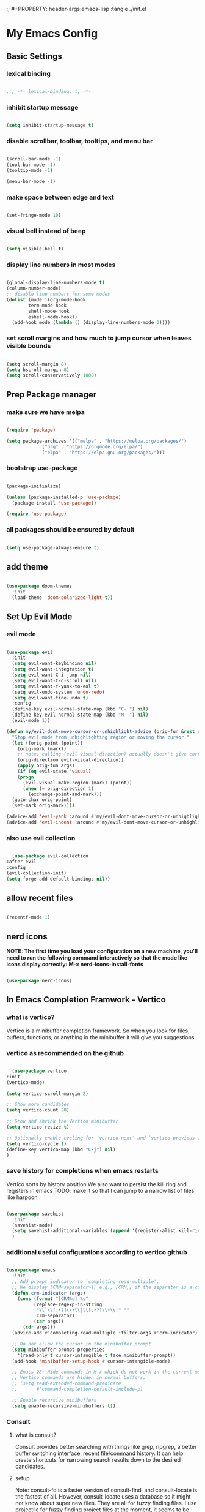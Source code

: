 #+title My Emacs config
;; #+PROPERTY: header-args:emacs-lisp :tangle ./init.el
#+PROPERTY: header-args:emacs-lisp :tangle yes

* My Emacs Config
** Basic Settings
*** lexical binding
#+begin_src emacs-lisp

  ;;; -*- lexical-binding: t; -*-

#+end_src
*** inhibit startup message
#+begin_src emacs-lisp

  (setq inhibit-startup-message t)

#+end_src
*** disable scrollbar, toolbar, tooltips, and menu bar
#+begin_src emacs-lisp

  (scroll-bar-mode -1)
  (tool-bar-mode -1)
  (tooltip-mode -1)

  (menu-bar-mode -1)

#+end_src
*** make space between edge and text
#+begin_src emacs-lisp

  (set-fringe-mode 10)

#+end_src
*** visual bell instead of beep
#+begin_src emacs-lisp

  (setq visible-bell t)

#+end_src
*** display line numbers in most modes
#+begin_src emacs-lisp

  (global-display-line-numbers-mode t)
  (column-number-mode)
  ;; disable line numbers for some modes
  (dolist (mode '(org-mode-hook
		  term-mode-hook
		  shell-mode-hook
		  eshell-mode-hook))
    (add-hook mode (lambda () (display-line-numbers-mode 0))))

#+end_src
*** set scroll margins and how much to jump cursor when leaves visible bounds
#+begin_src emacs-lisp

  (setq scroll-margin 8)
  (setq hscroll-margin 8)
  (setq scroll-conservatively 1000)

#+end_src
** Prep Package manager
*** make sure we have melpa
#+begin_src emacs-lisp
  
  (require 'package)

  (setq package-archives '(("melpa" . "https://melpa.org/packages/")
			   ("org" . "https://orgmode.org/elpa/")
			   ("elpa" . "https://elpa.gnu.org/packages/")))
#+end_src
*** bootstrap use-package
#+begin_src emacs-lisp

  (package-initialize)

  (unless (package-installed-p 'use-package)
    (package-install 'use-package))

  (require 'use-package)

#+end_src
*** all packages should be ensured by default
#+begin_src emacs-lisp

  (setq use-package-always-ensure t)

#+end_src
** add theme
#+begin_src emacs-lisp

  (use-package doom-themes
    :init
    (load-theme 'doom-solarized-light t))

#+end_src
** Set Up Evil Mode
*** evil mode
#+begin_src emacs-lisp

  (use-package evil
    :init
    (setq evil-want-keybinding nil)
    (setq evil-want-integration t)
    (setq evil-want-C-i-jump nil)
    (setq evil-want-C-d-scroll nil)
    (setq evil-want-Y-yank-to-eol t)
    (setq evil-undo-system 'undo-redo)
    (setq evil-want-fine-undo t)
    :config
    (define-key evil-normal-state-map (kbd "C-.") nil)
    (define-key evil-normal-state-map (kbd "M-.") nil)
    (evil-mode 1))

  (defun my/evil-dont-move-cursor-or-unhighlight-advice (orig-fun &rest args)
    "Stop evil mode from unhighlighting region or moving the cursor."
    (let ((orig-point (point))
	  (orig-mark (mark))
	  ;; note: calling (evil-visual-direction) actually doesn't give correct results so use the variable
	  (orig-direction evil-visual-direction))
      (apply orig-fun args)
      (if (eq evil-state 'visual)
	  (progn
	    (evil-visual-make-region (mark) (point))
	    (when (= orig-direction 1)
	      (exchange-point-and-mark)))
	(goto-char orig-point)
	(set-mark orig-mark))))

  (advice-add 'evil-yank :around #'my/evil-dont-move-cursor-or-unhighlight-advice)
  (advice-add 'evil-indent :around #'my/evil-dont-move-cursor-or-unhighlight-advice)

#+end_src
*** also use evil collection
#+begin_src emacs-lisp

      (use-package evil-collection
	:after evil
	:config
	(evil-collection-init)
	(setq forge-add-default-bindings nil))

#+end_src
** allow recent files
#+begin_src emacs-lisp

  (recentf-mode 1) 

#+end_src

** nerd icons
*NOTE: The first time you load your configuration on a new machine, you'll need to run the following command interactively so that the mode like icons display correctly: M-x nerd-icons-install-fonts*
#+begin_src emacs-lisp

  (use-package nerd-icons)

#+end_src
** In Emacs Completion Framwork - Vertico
*** what is vertico?
Vertico is a minibuffer completion framework. So when you look for files, buffers, functions, or anything in the minibuffer it will give you suggestions.
*** vertico as recommended on the github
#+begin_src emacs-lisp

      (use-package vertico
	:init
	(vertico-mode)

	(setq vertico-scroll-margin 2)

	;; Show more candidates
	(setq vertico-count 20)

	;; Grow and shrink the Vertico minibuffer
	(setq vertico-resize t)

	;; Optionally enable cycling for `vertico-next' and `vertico-previous'.
	(setq vertico-cycle t)
	(define-key vertico-map (kbd "C-j") nil)
	)

#+end_src
*** save history for completions when emacs restarts
Vertico sorts by history position
We also want to persist the kill ring and registers in emacs
TODO: make it so that I can jump to a narrow list of files like harpoon
#+begin_src emacs-lisp

  (use-package savehist
    :init
    (savehist-mode)
    (setq savehist-additional-variables (append '(register-alist kill-ring) savehist-additional-variables)) 
    )

#+end_src
*** additional useful configurations according to vertico github
#+begin_src emacs-lisp

  (use-package emacs
    :init
    ;; Add prompt indicator to `completing-read-multiple'.
    ;; We display [CRM<separator>], e.g., [CRM,] if the separator is a comma.
    (defun crm-indicator (args)
      (cons (format "[CRM%s] %s"
		    (replace-regexp-in-string
		     "\\`\\[.*?]\\*\\|\\[.*?]\\*\\'" ""
		     crm-separator)
		    (car args))
	    (cdr args)))
    (advice-add #'completing-read-multiple :filter-args #'crm-indicator)

    ;; Do not allow the cursor in the minibuffer prompt
    (setq minibuffer-prompt-properties
	  '(read-only t cursor-intangible t face minibuffer-prompt))
    (add-hook 'minibuffer-setup-hook #'cursor-intangible-mode)

    ;; Emacs 28: Hide commands in M-x which do not work in the current mode.
    ;; Vertico commands are hidden in normal buffers.
    ;; (setq read-extended-command-predicate
    ;;       #'command-completion-default-include-p)

    ;; Enable recursive minibuffers
    (setq enable-recursive-minibuffers t))

#+end_src
*** Consult
**** what is consult?
Consult provides better searching with things like grep, ripgrep, a better buffer switching interface, recent file/command history. It can help create shortcuts for narrowing
search results down to the desired candidates.
**** setup
Note: consult-fd is a faster version of consult-find, and consult-locate is the fastest of all. However,
consult-locate uses a database so it might not know about super new files. They are all for fuzzy finding files.
I use projectile for fuzzy finding project files at the moment, it seems to be quick because projectile indexes everything.
TODO: try the org agenda ones: https://github.com/minad/consult?tab=readme-ov-file#org-mode
We will rebind the default commands to the enhanced consult ones
#+begin_src emacs-lisp

  (use-package consult
    :bind
    (([remap switch-to-buffer] . consult-buffer)
     ([remap switch-to-buffer-other-window] . consult-buffer-other-window)
     ([remap switch-to-buffer-other-frame] . consult-buffer-other-frame)
     ([remap yank-pop] . consult-yank-pop)
     ([remap goto-line] . consult-goto-line)
     ([remap imenu] . consult-imenu)
     ([remap load-theme] . consult-theme)
     ([remap bookmark-jump] . consult-bookmark)
     ([remap locate] . consult-locate)
     ([remap recentf-open-files] . consult-recent-file)
     ([remap evil-show-marks] . consult-mark)
     ([remap man] . consult-man)
     ([remap evil-show-registers] . consult-register)
     ([remap Info-search] . consult-info)
     ;; new ones I infered from the github
     ([remap repeat-complex-command] . consult-complex-command)
     ([remap project-switch-to-buffer] . consult-project-buffer)
     ([remap isearch-edit-string] . consult-isearch-history)
     ([remap next-matching-history-element] . consult-history)
     ([remap previous-matching-history-element] . consult-history)
     )
    ;; Enable automatic preview at point in the *Completions* buffer. This is
    ;; relevant when you use the default completion UI.
    :hook (completion-list-mode . consult-preview-at-point-mode)

    :init

    ;; Optionally configure the register formatting. This improves the register
    ;; preview for `consult-register', `consult-register-load',
    ;; `consult-register-store' and the Emacs built-ins.
    (setq register-preview-delay 0.5
	  register-preview-function #'consult-register-format)

    ;; Optionally tweak the register preview window.
    ;; This adds thin lines, sorting and hides the mode line of the window.
    (advice-add #'register-preview :override #'consult-register-window)

    ;; Use Consult to select xref locations with preview
    (setq xref-show-xrefs-function #'consult-xref
	  xref-show-definitions-function #'consult-xref)

    :config

    ;; if which-key is installed this will trigger it to help
    (define-key consult-narrow-map (vconcat consult-narrow-key "?") #'consult-narrow-help)

    ;; maybe don't even need to do this because I changed projectile to madify project.el itself anyway
    (autoload 'projectile-project-root "projectile")
    (setq consult-project-function (lambda (_) (projectile-project-root)))
    )

#+end_src
*** Embark
**** what is embark?
Embark basically allows "right click" like contextual options. It can act on consult/vertico suggestions and gives you options to do something to what you are hovering.
It also allows you to pick the thing to act on before choosing the action.
**** setup
#+begin_src emacs-lisp
  (use-package embark
    :bind
    ("C-." . embark-act)         ;; pick some comfortable binding
    ("M-." . embark-dwim)        ;; runs default action on selection
    ("C-h B" . embark-bindings)
    (:map embark-general-map ("y" . embark-copy-as-kill)) ;; default is on w, we don't remove that only add to it

    :init
    ;; Optionally replace the key help with a completing-read interface
    (setq prefix-help-command #'embark-prefix-help-command)

    :config
    ;; Hide the mode line of the Embark live/completions buffers
    (add-to-list 'display-buffer-alist
		 '("\\`\\*Embark Collect \\(Live\\|Completions\\)\\*"
		   nil
		   (window-parameters (mode-line-format . none)))))

  ;; Consult users will also want the embark-consult package.
  (use-package embark-consult
    :hook
    (embark-collect-mode . consult-preview-at-point-mode))

#+end_src
*** marginalia
Enable rich annotations using the Marginalia package. Tip: M-x customize-variable in order to see all variables you can change from a particular package
#+begin_src emacs-lisp

  (use-package marginalia
    ;; Bind `marginalia-cycle' locally in the minibuffer.  To make the binding
    ;; available in the *Completions* buffer, add it to the
    ;; `completion-list-mode-map'.
    :bind (:map minibuffer-local-map
		("M-A" . marginalia-cycle))

    ;; The :init section is always executed.
    :init

    ;; Marginalia must be activated in the :init section of use-package such that
    ;; the mode gets enabled right away. Note that this forces loading the
    ;; package.
    (marginalia-mode))

#+end_src
*** add nerd icons to completions
#+begin_src emacs-lisp

  (use-package nerd-icons-completion
    :after marginalia
    :config
    (nerd-icons-completion-mode)
    (add-hook 'marginalia-mode-hook #'nerd-icons-completion-marginalia-setup))

#+end_src
*** orderless for fuzzy completion
#+begin_src emacs-lisp

  (use-package orderless
    :init
    ;; Configure a custom style dispatcher (see the Consult wiki)
    ;; (setq orderless-style-dispatchers '(+orderless-consult-dispatch orderless-affix-dispatch)
    ;;       orderless-component-separator #'orderless-escapable-split-on-space)
    (setq completion-styles '(orderless basic)
	  completion-category-defaults nil
	  completion-category-overrides '((file (styles partial-completion)))))

#+end_src
*** Vertico Settings
**** enable tab expansion of prefix - disabled bc of orderless
Orderless completion doesn't support subtring completion unless you add substring completion before orderless
Thus I disabled this because I don't know how it would affect our results
#+begin_src emacs-lisp

  ;; (setq completion-styles '(substring orderless basic))
  ;; (keymap-set vertico-map "TAB" #'minibuffer-complete)

#+end_src
**** get completion help
#+begin_src emacs-lisp

  (keymap-set vertico-map "?" #'minibuffer-completion-help)

#+end_src
**** completion at point and region
Use `consult-completion-in-region' if Vertico is enabled.
Otherwise use the default `completion--in-region' function.
#+begin_src emacs-lisp

  (setq completion-in-region-function
	(lambda (&rest args)
	  (apply (if vertico-mode
		     #'consult-completion-in-region
		   #'completion--in-region)
		 args)))

#+end_src

**** clean up when shadowing paths
#+begin_src emacs-lisp

  (add-hook 'rfn-eshadow-update-overlay-hook #'vertico-directory-tidy)
  (add-hook 'minibuffer-setup-hook #'vertico-repeat-save)

#+end_src
**** make backspace delete directory
#+begin_src emacs-lisp

  (define-key vertico-map (kbd "DEL") #'vertico-directory-delete-char)

#+end_src
**** Change the bindings in vertico
#+begin_src emacs-lisp
  
  (keymap-set vertico-map "M-j" #'vertico-next)
  (keymap-set vertico-map "M-k" #'vertico-previous)

#+end_src
** modeline
#+begin_src emacs-lisp

  (use-package doom-modeline
    :ensure t
    :init (doom-modeline-mode 1)
    :custom ((doom-modeline-height 15)))

#+end_src
** rainbow delimiters
#+begin_src emacs-lisp

  (use-package rainbow-delimiters
    :hook (prog-mode . rainbow-delimiters-mode))

#+end_src
** which-key
#+begin_src emacs-lisp

  (use-package which-key
    :init (which-key-mode)
    :custom
    which-key-show-transient-maps t
    :config
    (setq which-key-idle-delay 0.1))

#+end_src
** helpful
#+begin_src emacs-lisp

  (use-package helpful
    :bind
    ([remap describe-symbol] . helpful-symbol)
    ([remap describe-variable] . helpful-variable)
    ([remap describe-function] . helpful-callable)
    ([remap describe-command] . helpful-command)
    ([remap describe-key] . helpful-key))

#+end_src
** Transient states
*** hydra package
#+begin_src emacs-lisp

  (use-package hydra)

#+end_src
*** text scaling

#+begin_src emacs-lisp

  (defhydra hydra-text-scale (:timeout 4)
    "scale text"
    ("j" text-scale-increase "in")
    ("k" text-scale-decrease "out")
    ("f" nil "finished" :exit t))

#+end_src
** pdf viewing
#+begin_src emacs-lisp

  (setq doc-view-continuous t)

#+end_src
** projectile
#+begin_src emacs-lisp

  (use-package projectile
    :diminish projectile-mode
    :init
    (add-hook 'project-find-functions #'project-projectile)
    :config (projectile-mode)
    :custom (
	     (projectile-completion-system 'default)
	     (projectile-project-search-path '("~/code"))
	     (projectile-switch-project-action '(lambda () (call-interactively #'find-file)))
	     )
    )

#+end_src
** ediff
#+begin_src emacs-lisp

  (use-package ediff
    :custom
    (ediff-split-window-function 'split-window-horizontally)
    (ediff-window-setup-function 'ediff-setup-windows-plain)
    )

#+end_src
** magit
#+begin_src emacs-lisp

  (use-package magit
    :custom
    (magit-display-buffer-function #'magit-display-buffer-same-window-except-diff-v1))

  (evil-collection-magit-setup)

#+end_src
** forge 
TODO: get this going
#+begin_src emacs-lisp

  (use-package forge
    :after magit
    :config
    (setq auth-sources '("~/.authinfo")))
  ;; https://magit.vc/manual/ghub/Storing-a-Token.html
#+end_src
** Terminals
*** vterm
;; TODO: set this up: https://github.com/akermu/emacs-libvterm?tab=readme-ov-file
#+begin_src emacs-lisp

  (use-package vterm)

#+end_src
** Org Mode
** make commenting easier
#+begin_src emacs-lisp

  (use-package evil-nerd-commenter
    :bind ("C-/" . evilnc-comment-or-uncomment-lines))

#+end_src
*** org
TODO: do this more
#+begin_src emacs-lisp

  (use-package org
    :config
    (setq org-ellipsis " ▾"
	  ;; org-hide-emphasis-markers t
	  )
    (setq org-agenda-start-with-log-mode t)
    (setq org-log-done 'time)
    (setq org-log-into-drawer t)
    (setq org-agenda-files '("~/.emacs.d/tasks.org"))
    )

#+end_src
*** org-bullets - change what the bullets look like at each level
#+begin_src emacs-lisp

  (use-package org-bullets
    :after org
    :hook (org-mode . org-bullets-mode)
    :custom
    (org-bullets-bullet-list '("◉" "○" "●" "○" "●" "○" "●")))

#+end_src
*** make sure babel doesn't ask for permission to evaluate each time
#+begin_src emacs-lisp

  (require 'org-tempo)
  (setq org-confirm-babel-evaluate nil)

#+end_src
*** Add additional snippets to org-structure-template-alist
***** get rid of the defualt "example" template
#+begin_src emacs-lisp

  (setq org-structure-template-alist (delq (assoc "e" org-structure-template-alist) org-structure-template-alist))

#+end_src
***** add some additional languages to source code block snippets
#+begin_src emacs-lisp

  (add-to-list 'org-structure-template-alist '("el" . "src emacs-lisp"))
  (add-to-list 'org-structure-template-alist '("py" . "src python"))

#+end_src

** Literate Config Settings
Automatically tangle out our emacs.org config file when we save it:
Disabled because we tanlge this file on startup rather than on save now
#+begin_src emacs-lisp

  ;; (defun rune/org-babel-tangle-config ()
  ;;   (when (string-equal (buffer-file-name)
  ;; 		      (expand-file-name "~/.emacs.d/config.org"))

  ;;     (let ((org-confirm-babel-eval nil))
  ;;       (org-babel-tangle))))

  ;; (add-hook 'org-mode-hook (lambda () (add-hook 'after-save-hook #'rune/org-babel-tangle-config)))


#+end_src
** LSP Related Config
*** increase garbage collection threshold for lsp-mode performance
#+begin_src emacs-lisp

  (setq gc-cons-threshold 100000000)

#+end_src
*** increase read-process memory for lsp-mode performance
Some of the language server responses are in 800k - 3M range
Here we are making it 1 mb
#+begin_src emacs-lisp

  (setq read-process-output-max (* 1024 1024))

#+end_src
*** Treesitter
This package seems to work much better than the built in emacs treesit
**** tree-sitter for highlighting
#+begin_src emacs-lisp

    (use-package tree-sitter-langs)

    (use-package tree-sitter
      :init

      (require 'tree-sitter)
      (require 'tree-sitter-hl)
      (require 'tree-sitter-langs)
      (require 'tree-sitter-debug)
      (require 'tree-sitter-query)

      (global-tree-sitter-mode 1)
      (add-hook 'tree-sitter-after-on-hook #'tree-sitter-hl-mode)
      )



      #+end_src
**** tree-sitter objects
#+begin_src emacs-lisp

  ;; (use-package! evil-textobj-tree-sitter
  ;;   :when (modulep! :editor evil +everywhere)
  ;;   :defer t
  ;;   :init (after! tree-sitter (require 'evil-textobj-tree-sitter))
  ;;   :config
  ;;   (defvar +tree-sitter-inner-text-objects-map (make-sparse-keymap))
  ;;   (defvar +tree-sitter-outer-text-objects-map (make-sparse-keymap))
  ;;   (defvar +tree-sitter-goto-previous-map (make-sparse-keymap))
  ;;   (defvar +tree-sitter-goto-next-map (make-sparse-keymap))

  ;;   (evil-define-key '(visual operator) 'tree-sitter-mode
  ;;     "i" +tree-sitter-inner-text-objects-map
  ;;     "a" +tree-sitter-outer-text-objects-map)
  ;;   (evil-define-key 'normal 'tree-sitter-mode
  ;;     "[g" +tree-sitter-goto-previous-map
  ;;     "]g" +tree-sitter-goto-next-map)

  ;;   (map! (:map +tree-sitter-inner-text-objects-map
  ;; 	 "A" (+tree-sitter-get-textobj '("parameter.inner" "call.inner"))
  ;; 	 "f" (+tree-sitter-get-textobj "function.inner")
  ;; 	 "F" (+tree-sitter-get-textobj "call.inner")
  ;; 	 "C" (+tree-sitter-get-textobj "class.inner")
  ;; 	 "v" (+tree-sitter-get-textobj "conditional.inner")
  ;; 	 "l" (+tree-sitter-get-textobj "loop.inner"))
  ;; 	(:map +tree-sitter-outer-text-objects-map
  ;; 	 "A" (+tree-sitter-get-textobj '("parameter.outer" "call.outer"))
  ;; 	 "f" (+tree-sitter-get-textobj "function.outer")
  ;; 	 "F" (+tree-sitter-get-textobj "call.outer")
  ;; 	 "C" (+tree-sitter-get-textobj "class.outer")
  ;; 	 "c" (+tree-sitter-get-textobj "comment.outer")
  ;; 	 "v" (+tree-sitter-get-textobj "conditional.outer")
  ;; 	 "l" (+tree-sitter-get-textobj "loop.outer"))

  ;; 	(:map +tree-sitter-goto-previous-map
  ;; 	 "a" (+tree-sitter-goto-textobj "parameter.outer" t)
  ;; 	 "f" (+tree-sitter-goto-textobj "function.outer" t)
  ;; 	 "F" (+tree-sitter-goto-textobj "call.outer" t)
  ;; 	 "C" (+tree-sitter-goto-textobj "class.outer" t)
  ;; 	 "c" (+tree-sitter-goto-textobj "comment.outer" t)
  ;; 	 "v" (+tree-sitter-goto-textobj "conditional.outer" t)
  ;; 	 "l" (+tree-sitter-goto-textobj "loop.outer" t))
  ;; 	(:map +tree-sitter-goto-next-map
  ;; 	 "a" (+tree-sitter-goto-textobj "parameter.outer")
  ;; 	 "f" (+tree-sitter-goto-textobj "function.outer")
  ;; 	 "F" (+tree-sitter-goto-textobj "call.outer")
  ;; 	 "C" (+tree-sitter-goto-textobj "class.outer")
  ;; 	 "c" (+tree-sitter-goto-textobj "comment.outer")
  ;; 	 "v" (+tree-sitter-goto-textobj "conditional.outer")
  ;; 	 "l" (+tree-sitter-goto-textobj "loop.outer")))

  ;;   (after! which-key
  ;;     (setq which-key-allow-multiple-replacements t)
  ;;     (pushnew!
  ;;      which-key-replacement-alist
  ;;      '(("" . "\\`+?evil-textobj-tree-sitter-function--\\(.*\\)\\(?:.inner\\|.outer\\)") . (nil . "\\1")))))

#+end_src
**** set fontification level to maximum
4 may be too much
#+begin_src emacs-lisp

  ;; (setopt treesit-font-lock-level 4)

#+end_src
**** automatically install treesitter grammars
Built in treesitter doesn't seem to work well
#+begin_src emacs-lisp

  ;; (use-package treesit-auto
  ;;   :custom
  ;;   (treesit-auto-install t)
  ;;   :config
  ;;   (treesit-auto-add-to-auto-mode-alist 'all)
  ;;   (global-treesit-auto-mode))  

#+end_src
*** lsp-mode
#+begin_src emacs-lisp

  (use-package lsp-mode
    :init
    (setq lsp-modeline-diagnostics-enable t)
    (setq lsp-modeline-diagnostics-scope :workspace)
    (setq lsp-headerline-breadcrumb-mode t)
    :custom
    (lsp-auto-guess-root t)
    (lsp-file-watch-threshold nil)
    :config
    (lsp-enable-which-key-integration t)
    :commands lsp)

#+end_src
*** integrate with consult
TODO: https://github.com/gagbo/consult-lsp
#+begin_src emacs-lisp

  ;; (use-package consult-lsp
  ;;   (define-key lsp-mode-map [remap xref-find-apropos] #'consult-lsp-symbols))


#+end_src
*** lsp ui
Make the lsp interactions happen in a nice looking hovering box instead of minibuffer
#+begin_src emacs-lisp

  (use-package lsp-ui
    :hook (lsp-mode . lsp-ui-mode)
    :custom (lsp-ui-doc-position 'at-point)
    )

#+end_src
*** dap-mode
Note: (use-package dap-LANGUAGE) to load the dap adapter for your language
#+begin_src emacs-lisp

  (use-package dap-mode)

#+end_src
*** Company Packages
***** company
Gives us nice completions inside of buffers like when writing code
#+begin_src emacs-lisp

  (use-package company
    ;; :after lsp-mode
    ;; :hook
    ;; (lsp-mode . company-mode)
    :init
    (global-company-mode) 
    :bind (:map company-active-map
		("<tab>" . company-complete-selection))
    (:map lsp-mode-map
	  ("<tab>" . company-indent-or-complete-common))
    :custom
    (company-minimum-prefix-length 1)
    (company-idle-delay 0.0))

#+end_src
***** company box
Make the company completion box look nicer
#+begin_src emacs-lisp

  (use-package company-box
    :hook (company-mode . company-box-mode))

#+end_src
*** Language Specific Configurations
**** Python
***** set up pyright
#+begin_src emacs-lisp

  (use-package lsp-pyright
    :init
    (setq lsp-pyright-multi-root nil)
    ;; :ensure t
    ;; :hook (python-base-mode . (lambda ()
    ;; 				  (require 'lsp-pyright)
    ;; 				  (lsp-deferred)))
    )

#+end_src
***** venv support
If pyvenv-mode is on then we will be able to call pyvenv-activate
Note that the pyright venv path may look wrong if you look at its value after
starting a second python lsp-mode session and looking at its value in the original session.
It may seem that you can only have one venv at a time but this isn't true. The variable
=lsp-pyright-venv-path= only matters at the lsp's start up. So if pyright starts with
this variable set to the correct thing it no longer matters what you change this variable to
because the lsp session only looks at that at startup.
#+begin_src emacs-lisp

  (defun my/create-venv-in-project-dir ()
    "Look for a virtual environment named venv in project root directory. If one does not exist, create a venv in project directory. Then activate the virtual environment. This function also sets pyright's venv-dir and turns on lsp-deferred."
    (interactive)
    ;; If we already have a venv in a parent directory then we don't need to run this. This function will always run the first time a different python project is opened. Even if the venv exists, it will still need to run to activate it. Thus the lsp will get a chance to turn on
    (unless (and (boundp 'pyvenv-virtual-env) (file-exists-p pyvenv-virtual-env) (file-in-directory-p (file-name-directory pyvenv-virtual-env) default-directory))
      (let* (
	     (python-executable-path (or (executable-find "python3") (executable-find "python")))
	     (default-directory (projectile-project-root))
	     (venv-dir (expand-file-name (concat default-directory "venv/")))
	     )
	(if (eq python-executable-path nil)
	    (message "Could not find python executable")
	  (unless (file-directory-p venv-dir)
	    (with-current-buffer (get-buffer-create "*venv-output*")
	      (let ((exit-status (call-process python-executable-path nil t nil "-m" "venv" "venv")))
		(if (eq exit-status 0)
		    (message "Did not detect venv in project root, creating one now.")
		  (message "Error creating venv: %s" (buffer-string))))
	      (erase-buffer)
	      ))
	  (pyvenv-mode 1)
	  (pyvenv-tracking-mode 1)
	  (set (make-local-variable 'pyvenv-activate) venv-dir)
	  (pyvenv-activate venv-dir)
	  (setq lsp-pyright-venv-path venv-dir)
	  (require 'lsp-pyright)
	  (lsp-deferred)
	  (message "venv activated")
	  )
	)
      )
    )

  (use-package pyvenv
    :custom
    (pyvenv-mode-line-indicator '(pyvenv-virtual-env-name
				  ("[venv:" pyvenv-virtual-env-name "] ")))
    :hook
    (python-base-mode . my/create-venv-in-project-dir)
    )

#+end_src
**** Ocaml
***** tuareg
Tuareg: an Emacs OCaml mode
This archive contains files to help editing OCaml code, to highlight important parts of the code, to run an OCaml REPL (also called toplevel), and to run the OCaml debugger within Emacs.
TODO: (map! :localleader
:map tuareg-mode-map
"a" #'tuareg-find-alternate-file)
#+begin_src emacs-lisp

  (use-package tuareg
    :init
    :hook (tuareg-mode . 
			     (lambda()
			       ;; more idomatic comments
			       (setq-local comment-style 'multi-line)
			       (setq-local comment-continue "   ")
			       (lsp-deferred)
			       ;; liagatures
			       (when (functionp 'prettify-symbols-mode)
				 (prettify-symbols-mode))))
    ;; Ocaml has quirky comments
    :bind (:map tuareg-mode-map ("C-/" . tuareg-comment-dwim))
    :config
    (setq tuareg-prettify-symbols-full t)
    (setq tuareg-opam-insinuate t)
    (tuareg-opam-update-env (tuareg-opam-current-compiler))
    )

#+end_src
***** merlin
merlin is used by ocaml-lsp in the background so you definately don't want both interfering with each other
#+begin_src emacs-lisp
  ;; (use-package merlin-company)
  ;; (use-package merlin-iedit)

  ;; (use-package merlin
    ;; :config
    ;; (push "<SHARE_DIR>/emacs/site-lisp" load-path) ; directory containing merlin.el
    ;; (setq merlin-command "<BIN_DIR>/ocamlmerlin")  ; needed only if ocamlmerlin not already in your PATH
    ;; (autoload 'merlin-mode "merlin" "Merlin mode" t)
    ;; (add-hook 'tuareg-mode-hook #'merlin-mode)
    ;; (add-hook 'caml-mode-hook #'merlin-mode)
    ;; Uncomment these lines if you want to enable integration with the corresponding packages
    ;; (require 'merlin-iedit)       ; iedit.el editing of occurrences
    ;; (require 'merlin-company)     ; company.el completion
    ;; (require 'merlin-ac)          ; auto-complete.el completion
    ;; To easily change opam switches and pick the ocamlmerlin binary accordingly,
    ;; you can use the minor mode https://github.com/ProofGeneral/opam-switch-mode

    ;; merlin from opam to add this if I use emacs
    ;; (let ((opam-share (ignore-errors (car (process-lines "opam" "var" "share")))))
    ;;   (when (and opam-share (file-directory-p opam-share))
    ;;     ;; Register Merlin
    ;;     (add-to-list 'load-path (expand-file-name "emacs/site-lisp" opam-share))
    ;;     (autoload 'merlin-mode "merlin" nil t nil)
    ;;     ;; Automatically start it in OCaml buffers
    ;;     (add-hook 'tuareg-mode-hook 'merlin-mode t)
    ;;     (add-hook 'caml-mode-hook 'merlin-mode t)
    ;;     ;; Use opam switch to lookup ocamlmerlin binary
	;; (setq merlin-command 'opam)))

    ;; :hook (tuareg-mode-local-vars . (lambda () (when (executable-find "ocamlmerlin") (merlin-mode))))
    ;; )

#+end_src

** Custom keybindings
*** non leader key bound custom keymaps
#+begin_src emacs-lisp

  (evil-global-set-key 'motion (kbd "C-f") #'consult-line)
  (evil-global-set-key 'motion (kbd "C-s") #'save-buffer)
  (keymap-set global-map "C-M-k" #'scroll-other-window)
  (keymap-set global-map "C-M-j" #'scroll-other-window-down)

  (setq mouse-wheel-scroll-amount '(1 ((shift) . 1))) ;; one line at a time
  (setq mouse-wheel-progressive-speed nil) ;; don't accelerate scrolling
  (setq mouse-wheel-follow-mouse 't) ;; scroll window under mouse
  (setq scroll-step 1) ;; keyboard scroll one line at a time
  (evil-global-set-key 'normal (kbd "K") #'scroll-down-line)
  (evil-global-set-key 'normal (kbd "J") #'scroll-up-line)
  (evil-global-set-key 'visual (kbd "J") #'evil-join)

#+end_src
*** toggle keymap
#+begin_src emacs-lisp

  (defun my/open-vterm-in-split-window ()
    "Open vterm in a new window split horizontally at the bottom. Will try to be a buffer specific terminal. will close window if vterm is already open"
    (interactive)
    (split-window-below)
    (other-window 1)
    (if (derived-mode-p 'vterm-mode)
	(delete-window)
      (projectile-run-vterm)))

  (defvar-keymap my/toggle-keymap)
  (which-key-add-keymap-based-replacements my/toggle-keymap
    "t" '("theme" . consult-theme)
    "s" '("text scale" . hydra-text-scale/body)
    "d" '("diff" . ediff)
    "t" '("vterm" . my/open-vterm-in-split-window))

#+end_src
*** insert keymap
#+begin_src emacs-lisp

  (defvar-keymap my/insert-keymap)
  (which-key-add-keymap-based-replacements my/insert-keymap
    "s" '("org source block" . org-insert-structure-template))

#+end_src
*** default leader keymap
*** edit keymap
#+begin_src emacs-lisp

  (defvar-keymap my/edit-keymap)
  (which-key-add-keymap-based-replacements my/edit-keymap
    "t" '("transpose words" . transpose-words))

#+end_src
*** error keymap
#+begin_src emacs-lisp

  (defvar-keymap my/error-keymap)
  (which-key-add-keymap-based-replacements my/error-keymap
    "/" '("search all" . consult-flymake)
    "c" '("compile error" . consult-compile-error))

#+end_src
*** rings and regs keymap
#+begin_src emacs-lisp
  
    (defvar-keymap my/rings-and-regs-keymap)
    (which-key-add-keymap-based-replacements my/rings-and-regs-keymap
      "k" '("kill ring" . consult-yank-from-kill-ring)
      "j" '("jump list" . evil-collection-consult-jump-list)
      "s" '("reg store" . consult-register-store)
      "r" '("registers" . consult-register)
      "m" '("macro" . consult-register)
      )

#+end_src
*** buffer keymap
#+begin_src emacs-lisp

  (defvar-keymap my/buffer-keymap)
  (which-key-add-keymap-based-replacements my/buffer-keymap
    "p" '("project buffer" . consult-project-buffer)
    "b" '("switch buffer" . switch-to-buffer)
    "k" '("kill buffer and window" . kill-buffer-and-window)
    "/" '("find in buffers" . consult-line-multi)
    "I" '("imenu" . consult-imenu-multi))

#+end_src
*** window keymap
In the future the hydra should have keys that are more evil mode like and depend on where the window is for left and right
#+begin_src emacs-lisp

  (defhydra my/window-resize-hydra (:hint nil)
    ""
    ("<left>" shrink-window-horizontally "-narrower-")
    ("<right>" enlarge-window-horizontally "-wider-")
    ("<down>" shrink-window "|shorter|")
    ("<up>" enlarge-window "|longer|")
    ("=" balance-windows "equal")
    ("q"  nil))

  (defvar-keymap my/window-keymap)
  (which-key-add-keymap-based-replacements my/window-keymap
    "k" '("up" . evil-window-up)
    "j" '("down" . evil-window-down)
    "h" '("left" . evil-window-left)
    "l" '("right" . evil-window-right)
    "c" '("close" . evil-window-delete)
    "C" '("close others" . delete-other-windows)
    "v" '("vertical split" . split-window-vertically) 
    "s" '("sideways split" . split-window-horizontally)
    "L" '("send right" . evil-window-move-far-right)
    "H" '("send left" . evil-window-move-far-left)
    "K" '("send up" . evil-window-move-very-top)
    "J" '("send down" . evil-window-move-very-bottom)
    "m" '("minimize emacs" . suspend-frame)
    "s" '("text scale" . hydra-text-scale/body)
    "r" '("resize window" . my/window-resize-hydra/body))

#+end_src
*** project keymap
#+begin_src emacs-lisp

  (defvar-keymap my/project-keymap)
  (which-key-add-keymap-based-replacements my/project-keymap
    "/" '("all projects" . projectile-switch-project)
    "r" '("related file" . projectile-find-related-file))

#+end_src
*** file keymap
#+begin_src emacs-lisp

  (defun my/personal-config-dir ()
    "This function will get the directory that the user's init file is in"
    (interactive)
    (if-let (
	     (is-bound (boundp 'chemacs-profile))
	     (its-assoc (assoc 'user-emacs-directory chemacs-profile))
	     )
	(cdr its-assoc)
      (file-name-directory user-init-file)
      )
    )

  (defun my/open-personal-config-dir ()
    "This function will open the directory of the user's init file"
    (interactive)
    (let ((default-directory (concat (my/personal-config-dir) "/")))
      (call-interactively 'find-file)))

  (defvar-keymap my/file-keymap)
  (which-key-add-keymap-based-replacements my/file-keymap
    "p" '("personal config" . my/open-personal-config-dir)
    "r" '("recent files" . recentf-open-files)
    "/" '("search files" . projectile-find-file)
    "f" '("search uncached" . consult-fd))

#+end_src
*** code keymap
#+begin_src emacs-lisp

    (defvar-keymap my/code-keymap)
    (which-key-add-keymap-based-replacements my/code-keymap
      "d" '("definition" . xref-find-definitions)
      "r" '("references" . xref-find-references))

#+end_src
*** leader keymap

here’s a generalized rule for this scenario:

When you’re defining keybindings in Emacs, especially when dealing with complex conditions or multiple modes, it can be beneficial to manage these conditions at a higher level (like at the leader keymap level) rather than at the individual keybinding level. This approach can make your configuration cleaner and easier to manage.

Here’s a step-by-step explanation:

Define your keymaps: Create separate keymaps for each set of conditions. In your case, you might have one keymap for when LSP mode is on (lsp-on-keymap) and another for when LSP mode is off (lsp-off-keymap).
Bind your keys: Within each keymap, bind your keys to the appropriate commands without worrying about any conditions. The keybindings in each keymap are always active, but the keymap itself will only be active under certain conditions.
Use a conditional prefix key: Bind your prefix key (like “c” in your leader keymap) to a menu-item form with a :filter property. The :filter function should return the appropriate keymap based on your conditions. In your case, it should return lsp-on-keymap when LSP mode is on and lsp-off-keymap when LSP mode is off.
With this approach, the conditions are managed at the prefix key level, and the individual keybindings don’t need to worry about any conditions. This can make your configuration more modular and easier to understand and maintain.

Here’s a code snippet that illustrates this concept:

(defvar lsp-on-keymap (make-sparse-keymap)
  "Keymap for when LSP mode is on.")
(define-key lsp-on-keymap (kbd "s") 'my-lsp-command)

(defvar lsp-off-keymap (make-sparse-keymap)
  "Keymap for when LSP mode is off.")
(define-key lsp-off-keymap (kbd "t") 'my-non-lsp-command)

(define-key leader-keymap (kbd "c")
  `(menu-item "" nil :filter ,(lambda (cmd) (if (lsp-mode) lsp-on-keymap lsp-off-keymap))))

In this code, “c” in the leader keymap is bound to either lsp-on-keymap or lsp-off-keymap, depending on whether LSP mode is on or off. The individual keybindings in these keymaps don’t need to worry about LSP mode; they’re always active, but their keymap is only active under the right conditions. 😊
#+begin_src emacs-lisp

  ;; Leader keybindings
  ;; (defvar-keymap my/leader-keymap)
  ;; (which-key-add-keymap-based-replacements my/leader-keymap
  ;;   "." '("find file" . find-file)
  ;;   "/" '("fuzzy search" . consult-ripgrep)
  ;;   "g" '("git" . magit)
  ;;   ":" '("mode only command" . consult-mode-command)
  ;;   "Q" '("quit emacs" . save-buffers-kill-terminal)
  ;;   "f" `("File" . ,my/file-keymap)
  ;;   "p" `("Project" . ,my/project-keymap)
  ;;   "w" `("Window" . ,my/window-keymap)
  ;;   "b" `("Buffer" . ,my/buffer-keymap)
  ;;   "r" `("Rings and Regs" . ,my/rings-and-regs-keymap)
  ;;   "e" `("Edit" . ,my/edit-keymap)
  ;;   "!" `("Error" . ,my/error-keymap)
  ;;   "i" `("Insert" . ,my/insert-keymap)
  ;;   "t" `("Toggle" . ,my/toggle-keymap)
  ;;   "c" `("Code" . ,my/code-keymap))

  ;; ;; (unbind-key "SPC" evil-motion-state-map)
  ;; (bind-key "SPC" my/leader-keymap evil-motion-state-map)
  ;; (set-transient-map my/leader-keymap)

  ;; (defvar-keymap my/test-keymap)
  ;; (which-key-add-keymap-based-replacements my/test-keymap
  ;;   "." '("find file" . find-file))

  ;; (defun my/test-prefix-command ()
  ;;   "Choose a keymap to use as a prefix."
  ;;   (interactive)
  ;;   (set-transient-map my/test-keymap))

  ;; (unbind-key "C-m" evil-motion-state-map)
  ;; (bind-key "C-m" #'my/test-prefix-command evil-motion-state-map)

  ;; (defun my-command ()
  ;;   "Save the buffer."
  ;;   (interactive)
  ;;   (save-buffer))


  ;; (defvar my/modified-test-keymap (make-sparse-keymap)
  ;;   "Keymap for modified buffer.")
  ;; (define-key my/modified-test-keymap (kbd "s")
  ;; 	    (lambda () (interactive) (message "modified")))

  ;; (defvar my/unmodified-test-keymap (make-sparse-keymap)
  ;;   "Keymap for unmodified buffer.")
  ;; (define-key my/unmodified-test-keymap (kbd "t")
  ;; 	    (lambda () (interactive) (message "unmodified")))

  ;; ;;we effectively get to dynamically decide what is in this keymap by activating a keymap programatically once this keymap is active
  ;; (define-key global-map (kbd "C-m")
  ;; 	    `(menu-item "" nil :filter ,(lambda (cmd) (if (buffer-modified-p) my/modified-test-keymap my/unmodified-test-keymap))))

  ;; ;; (defvar-keymap my/overall-test-keymap
  ;;   `(menu-item "" nil :filter ,(lambda (cmd) (if (buffer-modified-p) my/modified-test-keymap my/unmodified-test-keymap)))
  ;;   (kbd "a")`(menu-item ""  (lambda () (interactive) (message "I don't care if the buffer is modified")))
  ;;   )

  ;; (define-key evil-motion-state-map (kbd "C-n") my/overall-test-keymap) 
  ;; (defvar-keymap my/test-keymap)
  ;;   (bind-key "C-m" my/test-keymap evil-motion-state-map)
  ;;   (define-key my/modified-test-keymap (kbd "s")
  ;; 	      `(menu-item "" my-command :filter ,(lambda (cmd) (if (buffer-modified-p) my/leader-keymap)) :visible ,(lambda (cmd) (if (buffer-modified-p) my/leader-keymap))))
  ;;   ;; can use this to dynamically pick sub keymaps
  ;;   (define-key my/modified-test-keymap (kbd "s")
  ;; 	      `(menu-item "" my-command :filter ,(lambda (cmd) (if (buffer-modified-p) my/leader-keymap)) :visible ,(lambda (cmd) (if (buffer-modified-p) my/leader-keymap))))

  ;;   (define-key my/unmodified-test-keymap (kbd "t")
  ;; 	      `(menu-item "" my-second-command :filter ,(lambda (cmd) (if (not (buffer-modified-p)) my/leader-keymap)) :visible ,(lambda (cmd) (if (not (buffer-modified-p)) my/leader-keymap))
  ;; ))

#+end_src
*** custom lsp keymap
#+begin_src emacs-lisp

  (defun my/create-lsp-code-map ()
    (let ((my/lsp-code-keymap (define-keymap :parent my/code-keymap)))
      (when (bound-and-true-p lsp-mode)
	;; things that don't need additional conditions
	(which-key-add-keymap-based-replacements my/lsp-code-keymap
	  "p" '("describe at point" . lsp-describe-thing-at-point)
	  "a" '("code action" . lsp-execute-code-action)
	  "=" '("format buffer" . lsp-format-buffer)
	  "h" '("highlight" . lsp-document-highlight))

	(when (lsp-feature? "textDocument/definition")
	  (which-key-add-keymap-based-replacements my/lsp-code-keymap
	    "d" '("definition" . lsp-find-definition)))

	(when (lsp-feature? "textDocument/references")
	  (which-key-add-keymap-based-replacements my/lsp-code-keymap
	    "r" '("references" . lsp-find-references)))

	(when (lsp-feature? "textDocument/implementation")
	  (which-key-add-keymap-based-replacements my/lsp-code-keymap
	    "i" '("implementation" . lsp-find-implementation)))

	(when (lsp-feature? "textDocument/declaration")
	  (which-key-add-keymap-based-replacements my/lsp-code-keymap
	    "!" '("declaration" . lsp-find-declaration)))

	(when (lsp-feature? "textDocument/typeDefinition")
	  (which-key-add-keymap-based-replacements my/lsp-code-keymap
	    "t" '("type definition" . lsp-find-type-definition)))

	(when (or (lsp-can-execute-command? "java.navigate.resolveTypeHierarchy")
		  (and (functionp 'lsp-treemacs-type-hierarchy)
		       (lsp-feature? "textDocument/typeHierarchy")))
	  (which-key-add-keymap-based-replacements my/lsp-code-keymap
	    "T" '("type hierarchy" . lsp-treemacs-type-hierarchy)))

	(when (and (functionp 'lsp-treemacs-call-hierarchy)
		   (lsp-feature? "textDocument/callHierarchy"))
	  (which-key-add-keymap-based-replacements my/lsp-code-keymap
	    "c" '("call hierarchy" . lsp-treemacs-call-hierarchy)))

	(when (lsp-feature? "textDocument/rename")
	  (which-key-add-keymap-based-replacements my/lsp-code-keymap
	    "R" '("rename" . lsp-rename)))

	;; Session keybindings
	(let ((my/session-lsp-code-keymap (define-keymap)))
	  (which-key-add-keymap-based-replacements my/session-lsp-code-keymap
	    "l" '("logs" . lsp-workspace-logs-show)
	    "d" '("describe session" . lsp-describe-session)
	    "s" '("shutdown" . lsp-shutdown-workspace))
	  (which-key-add-keymap-based-replacements my/lsp-code-keymap "S" `("Lsp Session" . ,my/session-lsp-code-keymap)))

	;; Workspace folders keybindings
	(let ((my/workspace-folders-lsp-code-keymap (define-keymap)))
	  (which-key-add-keymap-based-replacements my/workspace-folders-lsp-code-keymap
	    "a" '("add workspace folder" . lsp-workspace-folders-add)
	    "r" '("remove workspace folder" . lsp-workspace-folders-remove)
	    "o" '("open workspace folder" . lsp-workspace-folders-open))
	  (which-key-add-keymap-based-replacements my/lsp-code-keymap "F" `("Lsp Workspace Folders" . ,my/workspace-folders-lsp-code-keymap)))

	;; Toggle lsp features keybindings
	(let ((my/toggle-lsp-features-code-keymap (define-keymap)))
	  (which-key-add-keymap-based-replacements my/toggle-lsp-features-code-keymap
	    "l" '("code lens" . lsp-lens-mode)
	    "h" '("breadcrumb" . lsp-headerline-breadcrumb-mode)
	    "a" '("modeline code actions" . lsp-modeline-code-actions-mode)
	    "d" '("modeline diagnostics" . lsp-modeline-diagnostics-mode))
	  (which-key-add-keymap-based-replacements my/lsp-code-keymap "T" `("Lsp Toggle Features" . ,my/toggle-lsp-features-code-keymap)))

	my/lsp-code-keymap)))

    (add-hook 'lsp-after-open-hook
	      (lambda ()
		(evil-local-set-key 'motion (kbd "SPC c") (my/create-lsp-code-map))))


#+end_src

*** EPIC EXAMPLE OF DYNAMIC KEYMAPS
#+begin_src emacs-lisp

  ;; (defvar-keymap my/modified-buffer-keymap
  ;;   (kbd "s") (lambda () (interactive) (message "this buffer is modified")))

  ;; (defvar-keymap my/unmodified-buffer-keymap
  ;;   (kbd "t") (lambda () (interactive) (message "this buffer is unmodified")))

  ;; ;; original filter that has which-key issue
  ;; (defun my/filter-function (cmd)
  ;;   (if (buffer-modified-p)
  ;;       (progn
  ;; 	(message "using modified keymap")
  ;; 	my/modified-buffer-keymap)
  ;;     (message "using unmodified keymap")
  ;;     my/unmodified-buffer-keymap))


  ;; epic solution to which-key-problems
  ;; (defun my/filter-function (_cmd)
  ;;   (cl-destructuring-bind (name map)
  ;;       (if (buffer-modified-p)
  ;; 	  (list "group:modified" my/modified-buffer-keymap)
  ;; 	(list "group:unmodified" my/unmodified-buffer-keymap))
  ;;     ;; we don't actually need to define-prefix, but it is more explicit that is what we are doing.
  ;;     ;; we make-symbol because we want to make a symbol that isn't in the obarray. We don't need to
  ;;     ;; refer to it by name because we are passing it around. We create a new unique command despite others that
  ;;     ;; may already exist in the global scope. defvar would reuse the old command if a variable with that name existed. No interference
  ;;     (let ((cmd (define-prefix-command (make-symbol name))))
  ;;       (fset cmd map)
  ;;       cmd)))


  ;; less runtime computation solution
  ;; (defvar my/modified-buffer-prefix-command
  ;;   (let ((cmd (define-prefix-command (make-symbol "group:modified")))
  ;; 	(map (make-sparse-keymap)))
  ;;     (define-key map (kbd "s") (lambda () (interactive) (message "this buffer is modified")))
  ;;     (fset cmd map)
  ;;     cmd))

  ;; ;; So in the value slot of the variable created by defvar, we have a pointer to the uninterned symbol.
  ;; The function slot of the uninterned symbol we have a keymap, making the uninterned symbol a prefix command.
  ;; when we use the variable name as a variable it is resolved to the uninterned symbol, and thus the prefix command.
  ;; each symbol has a name property so we can find that there. We don't actually want to reserve the name group:modified globally.

  ;; (defvar my/unmodified-buffer-prefix-command
  ;;   (let ((cmd (define-prefix-command (make-symbol "group:unmodified")))
  ;; 	  (map (make-sparse-keymap)))
  ;;     (define-key map (kbd "t") (lambda () (interactive) (message "this buffer is unmodified")))
  ;;     (fset cmd map)
  ;;     cmd))

  ;; alternative way of doing it. But it is best to avoid having group:modified in the global scope I think.
  ;; (defvar group:modified (make-sparse-keymap))
  ;; (define-prefix-command 'group:modified)
  ;; (define-key group:modified (kbd "t") (lambda () (interactive) (message "this buffer is unmodified")))


  ;; (defun my/filter-function (_cmd)
  ;;   (if (buffer-modified-p)
  ;; 	my/modified-buffer-prefix-command
  ;;     my/unmodified-buffer-prefix-command))

  ;; ;;we effectively get to dynamically decide what is in this keymap by activating a keymap
  ;; programatically once this keymap is active
  ;; (define-key global-map (kbd "C-c p")
  ;; 	    '(menu-item "" nil :filter my/filter-function))


  ;; (which-key-add-keymap-based-replacements global-map
  ;; 	"C-c p" '("buffer echoes" . (menu-item "" nil :filter my/filter-function)))
  ;; (defvar-keymap my/buffer-prefix-keymap
  ;; 	    (kbd "m") '(menu-item "" nil :filter my/filter-function))

  ;; (define-key global-map (kbd "C-c a") my/buffer-prefix-keymap)


#+end_src
**** Custom local keymaps
***** major mode to local keymap alist and associated filter function
#+begin_src emacs-lisp

  (defvar-keymap my/default-local-leader-keymap)
  (which-key-add-keymap-based-replacements my/default-local-leader-keymap
    "m" `("I am empty" . ,(lambda () (interactive) (message "nothing here"))))

  (defvar my/major-mode-local-leader-keymap-alist (list))

  (defun my/filter-local-leader-keymap (_cmd)
    "return the appropriate local leader keymap"
    ;; (message "local leader filtering! %s" major-mode)
    (alist-get major-mode my/major-mode-local-leader-keymap-alist my/default-local-leader-keymap))

  (my/filter-local-leader-keymap nil)

#+end_src
***** vterm
#+begin_src emacs-lisp

  (defvar-keymap my/vterm-local-leader-keymap)
  (which-key-add-keymap-based-replacements my/vterm-local-leader-keymap
    "s" '("send stop" . vterm-send-stop))

  (push (cons 'vterm-mode my/vterm-local-leader-keymap) my/major-mode-local-leader-keymap-alist)

#+end_src
*** custom leader minor mode
default created keymap is `my/leader-key-mode-map`
#+begin_src emacs-lisp

  ;; alist of lsp roots containing alists of (major-mode . keymap), overall structure is (some-root . ((major-mode . keymap) ...))
  (defvar my/leader-key-mode--active-lsp-root-alist nil)

  (defmacro my/assoc-default-insert (alist key default-value)
    "Ensure that ALIST has an entry for KEY. If not, add (KEY . DEFAULT-VALUE) to ALIST. Always return the (KEY . value) entry"
    `(or (assoc ,key ,alist)
	 (let ((new-entry (cons ,key ,default-value)))
	   (push new-entry ,alist)
	   new-entry)))

  ;; (macroexpand '(my/assoc-default-insert my/leader-key-mode--active-lsp-root-alist lsp-root (cons major-mode (list nil))))

  ;; another way to do this would just be to make a buffer local keymap that gets served by the menu, but then
  ;; we would make a duplicate keymap for every pyhton buffer in a pyton project which seems wasteful
  (defun my/leader-key-mode--get-keymap-for-lsp-project-and-major-mode ()
    "Get the keymap that is associated with this lsp session's root and major mode. If lsp-mode is not enabled in this buffer, return the default code keymap"
    (let* ((lsp-root (lsp-workspace-root))
	   (major-mode-keymap-alist
	    (my/assoc-default-insert my/leader-key-mode--active-lsp-root-alist lsp-root (cons major-mode nil)))
	   (keymap
	    (cdr (my/assoc-default-insert (cdr major-mode-keymap-alist) major-mode (my/create-lsp-code-map)))))
      ;; (message "lsp root is %s" lsp-root)
      ;; (message "major-mode-keymap-alist:")
      ;; (prin1 major-mode-keymap-alist)
      ;; (message "keymap:")
      ;; (prin1 keymap)
      keymap))

  (defun my/leader-key-mode--filter-code-keymap (_cmd)
    "return the default code keymap if lsp-mode is off in this buffer, otherwise return the lsp code keymap. _CMD is unused."
    ;; (message "filtering!")
    (let* ((keymap
	    (if lsp-mode
		(progn
		  ;; (message "going to use lsp code keymap")
		  (my/leader-key-mode--get-keymap-for-lsp-project-and-major-mode))
	      ;; (message "Going to use regular code keymap")
	      my/code-keymap))
	   (pref-cmd (define-prefix-command (make-symbol "group:Code"))))
      (fset pref-cmd keymap)
      pref-cmd))


  ;; (defvar my/code-keymap-group-pointer
  ;;   (let ((cmd (define-prefix-command (make-symbol "group:Code"))))
  ;;     (fset cmd my/code-keymap)
  ;;     cmd))


  ;; (defun my/filter-function (_cmd)
  ;;   (cl-destructuring-bind (name map)
  ;; 	(if (buffer-modified-p)
  ;; 	    (list "group:modified" my/modified-buffer-keymap)
  ;; 	  (list "group:unmodified" my/unmodified-buffer-keymap))
  ;;     (let ((cmd (define-prefix-command (make-symbol name))))
  ;; 	(fset cmd map)
  ;; 	cmd)))

  (defvar-keymap my/leader-keymap
    (kbd "c") '(menu-item "code" nil :filter my/leader-key-mode--filter-code-keymap))

  (which-key-add-keymap-based-replacements my/leader-keymap
    "." '("find file" . find-file)
    "/" '("fuzzy search" . consult-ripgrep)
    "g" '("git" . magit)
    ":" '("mode only command" . consult-mode-command)
    "Q" '("quit emacs" . save-buffers-kill-terminal)
    "f" `("File" . ,my/file-keymap)
    "p" `("Project" . ,my/project-keymap)
    "w" `("Window" . ,my/window-keymap)
    "b" `("Buffer" . ,my/buffer-keymap)
    "r" `("Rings and Regs" . ,my/rings-and-regs-keymap)
    "e" `("Edit" . ,my/edit-keymap)
    "!" `("Error" . ,my/error-keymap)
    "i" `("Insert" . ,my/insert-keymap)
    "t" `("Toggle" . ,my/toggle-keymap))


  (define-minor-mode my/leader-key-mode
    "Minor mode for my leader keybindings"
    :global t ;; not buffer local
    :init-value 1 ;; default should be on
    :keymap
    (let ((new-minor-mode-keymap (make-sparse-keymap)))
      (define-key new-minor-mode-keymap
		  (kbd "C-SPC") my/leader-keymap)
      new-minor-mode-keymap)
    :lighter "my-leader"
    :interactive t
    ;; other :keywords I define here will be just passed to defcustom along with the values I set them to
    ;; body code, will run when mode is toggled, can just check if it is on or off
    )

  (define-key evil-motion-state-map (kbd "SPC") nil)
  ;; using motion instead of normal here actually doesn't work
  (evil-define-minor-mode-key 'normal 'my/leader-key-mode
    (kbd "SPC") my/leader-keymap)

  (evil-define-minor-mode-key 'normal 'my/leader-key-mode
    (kbd "m") '(menu-item "local-leader" nil :filter my/filter-local-leader-keymap))

  ;; you can have buffer local keymaps, but you need to serve them from a menu's filter function
  ;; because binding to a keymap evualtes the variable.
  ;; (defvar-keymap my/test-keymap
  ;;   "a" (lambda () (interactive) (message "a")))

  ;; (make-local-variable 'my/test-keymap)

  ;; (add-hook 'lsp-mode-hook
  ;; 	  (lambda ()
  ;; 	    (define-key my/test-keymap
  ;; 			(kbd "b") (lambda ()
  ;; 				    (interactive) (message "b")))))


  ;; ;; (MESSAGE (propertize "Code" 'face 'which-key-group-description-face))

  ;; (setq which-key-replacement-alist
  ;;     `((("Code" . nil) . (,(propertize "Code" 'face 'which-key-group-description-face) . nil))
  ;;       ,@which-key-replacement-alist))


#+end_src
** Bookmarks
*** save bookmarks on creation
By default they are only saved when you exit emacs which could prevent them from being saved if emacs crashes
#+begin_src emacs-lisp

 (setq bookmark-save-flag 1) 

#+end_src
** auto close brackets
#+begin_src emacs-lisp

  (electric-pair-mode t)
  (setq electric-pair-inhibit-predicate 'electric-pair-conservative-inhibit)

#+end_src

** dired
drag files is really cool you can choose whether you copy, move, or link depending if you hold shift meta or ctrl
#+begin_src emacs-lisp

  (setq dired-mouse-drag-files t)

#+end_src
** built in emacs non setup
Another way to go is CUA mode that gives you the expected C-c and friends behavior of other programs.
It also implicitly has the delete selection mode on.
#+begin_src emacs-lisp

  (pixel-scroll-precision-mode 1) ;; nicer scrolling with mouse wheel
  (delete-selection-mode 1) ;; pasting when region is highlighted replaces it
  (add-to-list 'default-frame-alist '(fullscreen . maximized)) ;;full screen on startup

#+end_src
